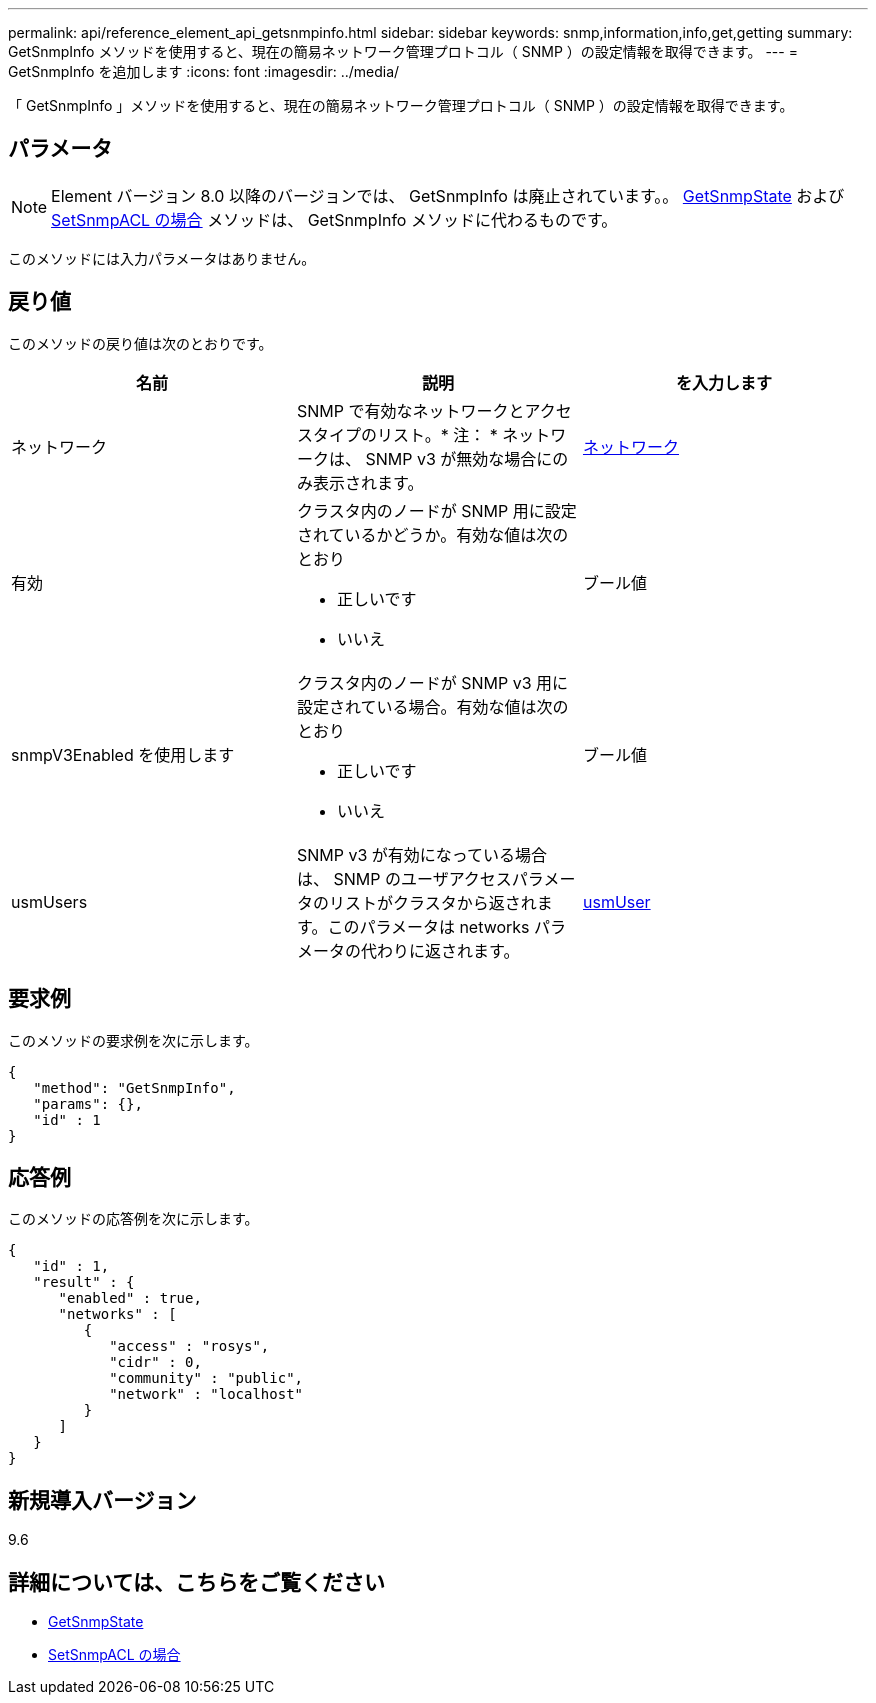 ---
permalink: api/reference_element_api_getsnmpinfo.html 
sidebar: sidebar 
keywords: snmp,information,info,get,getting 
summary: GetSnmpInfo メソッドを使用すると、現在の簡易ネットワーク管理プロトコル（ SNMP ）の設定情報を取得できます。 
---
= GetSnmpInfo を追加します
:icons: font
:imagesdir: ../media/


[role="lead"]
「 GetSnmpInfo 」メソッドを使用すると、現在の簡易ネットワーク管理プロトコル（ SNMP ）の設定情報を取得できます。



== パラメータ


NOTE: Element バージョン 8.0 以降のバージョンでは、 GetSnmpInfo は廃止されています。。 xref:reference_element_api_getsnmpstate.adoc[GetSnmpState] および xref:reference_element_api_setsnmpacl.adoc[SetSnmpACL の場合] メソッドは、 GetSnmpInfo メソッドに代わるものです。

このメソッドには入力パラメータはありません。



== 戻り値

このメソッドの戻り値は次のとおりです。

|===
| 名前 | 説明 | を入力します 


 a| 
ネットワーク
 a| 
SNMP で有効なネットワークとアクセスタイプのリスト。* 注： * ネットワークは、 SNMP v3 が無効な場合にのみ表示されます。
 a| 
xref:reference_element_api_network_snmp.adoc[ネットワーク]



 a| 
有効
 a| 
クラスタ内のノードが SNMP 用に設定されているかどうか。有効な値は次のとおり

* 正しいです
* いいえ

 a| 
ブール値



 a| 
snmpV3Enabled を使用します
 a| 
クラスタ内のノードが SNMP v3 用に設定されている場合。有効な値は次のとおり

* 正しいです
* いいえ

 a| 
ブール値



 a| 
usmUsers
 a| 
SNMP v3 が有効になっている場合は、 SNMP のユーザアクセスパラメータのリストがクラスタから返されます。このパラメータは networks パラメータの代わりに返されます。
 a| 
xref:reference_element_api_usmuser.adoc[usmUser]

|===


== 要求例

このメソッドの要求例を次に示します。

[listing]
----
{
   "method": "GetSnmpInfo",
   "params": {},
   "id" : 1
}
----


== 応答例

このメソッドの応答例を次に示します。

[listing]
----
{
   "id" : 1,
   "result" : {
      "enabled" : true,
      "networks" : [
         {
            "access" : "rosys",
            "cidr" : 0,
            "community" : "public",
            "network" : "localhost"
         }
      ]
   }
}
----


== 新規導入バージョン

9.6



== 詳細については、こちらをご覧ください

* xref:reference_element_api_getsnmpstate.adoc[GetSnmpState]
* xref:reference_element_api_setsnmpacl.adoc[SetSnmpACL の場合]

